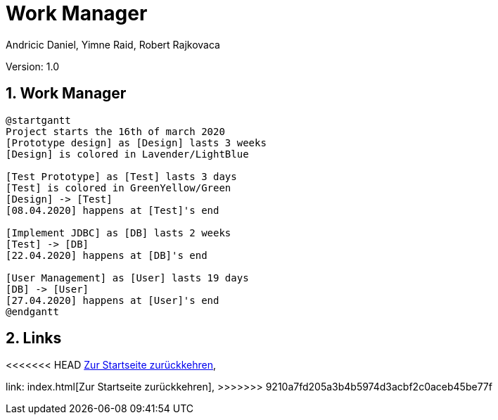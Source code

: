 = Work Manager
// Metadata
:author: Andricic Daniel, Yimne Raid, Robert Rajkovaca
:date: 2020-03-28
:revision: 1.0
// Settings
:source-highlighter: coderay
:icons: font
:sectnums:    // Nummerierung der Überschriften / section numbering
// Refs:
:imagesdir: images
// :toc:

Version: {revision}

++++
<link rel="stylesheet"  href="http://cdnjs.cloudflare.com/ajax/libs/font-awesome/4.7.0/css/font-awesome.min.css">
++++

== Work Manager

[plantuml,gantt,png]
....
@startgantt
Project starts the 16th of march 2020
[Prototype design] as [Design] lasts 3 weeks
[Design] is colored in Lavender/LightBlue

[Test Prototype] as [Test] lasts 3 days
[Test] is colored in GreenYellow/Green
[Design] -> [Test]
[08.04.2020] happens at [Test]'s end 

[Implement JDBC] as [DB] lasts 2 weeks
[Test] -> [DB]
[22.04.2020] happens at [DB]'s end

[User Management] as [User] lasts 19 days
[DB] -> [User]
[27.04.2020] happens at [User]'s end
@endgantt
....


== Links
<<<<<<< HEAD
link:index.html[Zur Startseite zurückkehren],
=======
link: index.html[Zur Startseite zurückkehren],
>>>>>>> 9210a7fd205a3b4b5974d3acbf2c0aceb45be77f
